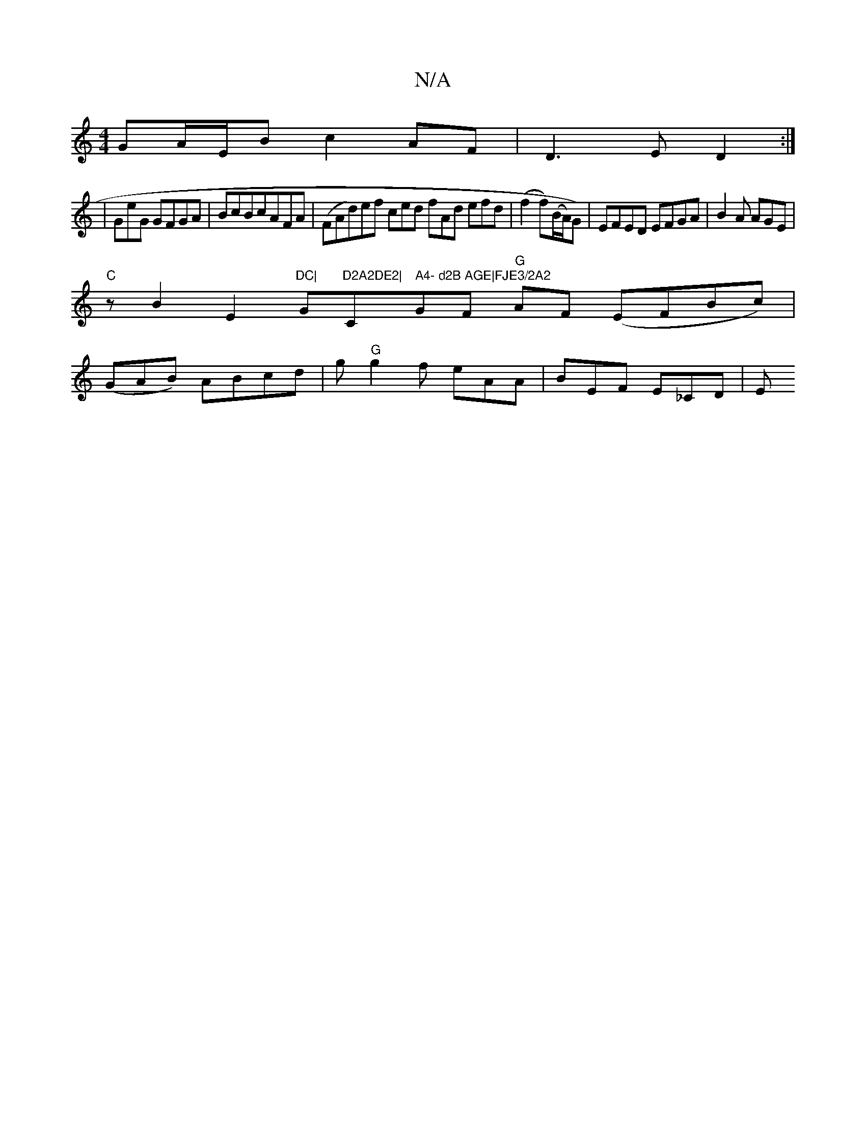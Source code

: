 X:1
T:N/A
M:4/4
R:N/A
K:Cmajor
GA/2E/2B c2AF|D3E D2:|
|GeG GFGA|BcBcAFA|(FAd)ef ced fAd efd|(f2f)(B/A/)G)|EFED EFGA|B2A AGE|
"C" z B2 2 E2"DC|"G"D2A2DE2|"Cm" A4- d2B AGE|FJE3/2A2"GF "G"AF (EFBc)|
(GAB) ABcd |g"G"g2f- eAA|BEF E_CD|E